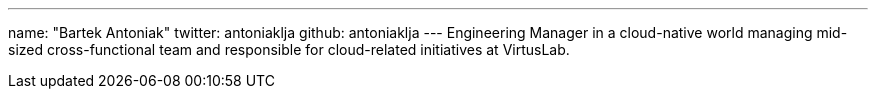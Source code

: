 ---
name: "Bartek Antoniak"
twitter: antoniaklja
github: antoniaklja
---
Engineering Manager in a cloud-native world managing mid-sized cross-functional team and responsible for cloud-related initiatives at VirtusLab.